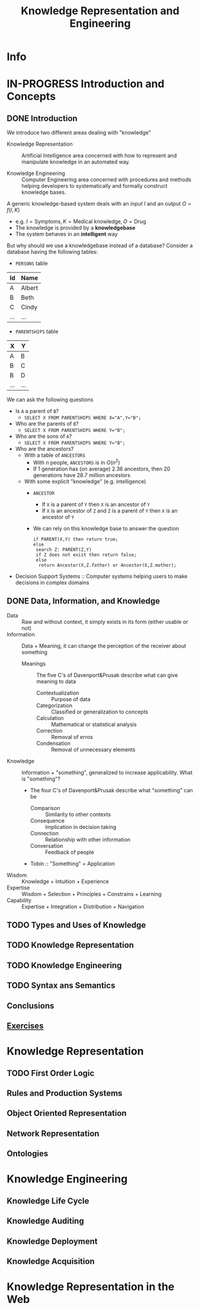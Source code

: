 #+title: Knowledge Representation and Engineering
* Info
   :PROPERTIES:
   :ID:       KRE
   :University: URV
   :ECTS:     6
   :Timetable: 15-18h, Wednesday
   :URL: https://campusvirtual.urv.cat/course/view.php?id=88255
   :Email:    david.riano@urv.cat
   :Final_exam_date: 15/06/2021
   :END:
* IN-PROGRESS Introduction and Concepts
** DONE Introduction

We introduce two different areas dealing with "knowledge"

- Knowledge Representation :: Artificial Intelligence area concerned with how to represent and manipulate knowledge in an automated way.

- Knowledge Engineering :: Computer Engineering area concerned with procedures and methods helping developers to systematically and formally construct knowledge bases.

A generic knowledge-based system deals with an input $I$ and an output $O=f(I,K)$
- e.g. $I=\text{Symptoms}, K=\text{Medical knowledge}, O=\text{Drug}$
- The knowledge is provided by a *knowledgebase*
- The system behaves in an *intelligent* way

But why should we use a knowledgebase instead of a database? Consider a database having the following tables:
- ~PERSONS~ table
| Id  | Name   |
|-----+--------|
| A   | Albert |
| B   | Beth   |
| C   | Cindy  |
| ... | ...    |
- ~PARENTSHIPS~ table
| X   | Y   |
|-----+-----|
| A   | B   |
| B   | C   |
| B   | D   |
| ... | ... |

We can ask the following questions
- Is ~A~ a parent of ~B~?
  - ~SELECT X FROM PARENTSHIPS WHERE X="A",Y="B";~
- Who are the parents of ~B~?
  - ~SELECT X FROM PARENTSHIPS WHERE Y="B";~
- Who are the sons of ~A~?
  - ~SELECT X FROM PARENTSHIPS WHERE Y="B";~
- Who are the ancestors?
  - With a table of ~ANCESTORS~
    - With $n$ people, ~ANCESTORS~ is in $O(n^2)$
    - If $1$ generation has (on average) $2.36$ ancestors, then $20$ generations have $28.7$ million ancestors
  - With some explicit "knowledge" (e.g. intelligence)
    - ~ANCESTOR~
      - If ~X~ is a parent of ~Y~ then ~X~ is an ancestor of ~Y~
      - If ~X~ is an ancestor of ~Z~ and ~Z~ is a parent of ~Y~ then ~X~ is an ancestor of ~Y~
    - We can rely on this knowledge base to answer the question
     #+begin_src
     if PARENT(X,Y) then return true;
     else
      search Z: PARENT(Z,Y)
      if Z does not exist then return false;
      else
       return Ancestor(X,Z.father) or Ancestor(X,Z.mother);
     #+end_src

- Decision Support Systems :: Computer systems helping users to make decisions in complex domains

** DONE Data, Information, and Knowledge

- Data :: Raw and without context, it simply exists in its form (either usable or not)
- Information :: Data + Meaning, it can change the perception of the receiver about something
  - Meanings :: The five C's of Davenport&Prusak describe what can give meaning to data
    - Contextualization :: Purpose of data
    - Categorization :: Classified or generalization to concepts
    - Calculation :: Mathematical or statistical analysis
    - Correction :: Removal of erros
    - Condensation :: Removal of unnecessary elements
- Knowledge :: Information + "something", generalized to increase applicability. What is "something"?
  - The four C's of Davenport&Prusak describe what "something" can be
    - Comparison :: Similarity to other contexts
    - Consequence :: Implication in decision taking
    - Connection :: Relationship with other information
    - Conversation :: Feedback of people
  - Tobin :: "Something" = Application

- Wisdom :: Knowledge + Intuition + Experience
- Expertise :: Wisdom + Selection + Principles + Constrains + Learning
- Capability :: Expertise + Integration + Distribution + Navigation

** TODO Types and Uses of Knowledge
** TODO Knowledge Representation
** TODO Knowledge Engineering
** TODO Syntax ans Semantics
** Conclusions
** [[file:exercises.org::* Introduction and Concepts][Exercises]]
* Knowledge Representation
** TODO First Order Logic
** Rules and Production Systems
** Object Oriented Representation
** Network Representation
** Ontologies
* Knowledge Engineering
** Knowledge Life Cycle
** Knowledge Auditing
** Knowledge Deployment
** Knowledge Acquisition
* Knowledge Representation in the Web
